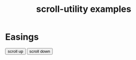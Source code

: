 #+TITLE: scroll-utility examples
#+HTML_HEAD: <link rel="stylesheet" type="text/css" href="index.css" />
#+HTML_HEAD: <script type="text/javascript" src="scroll-utility.js"></script>
#+INFOJS_OPT: path:org-info.js view:info
#+STARTUP: content
#+OPTIONS: num:nil

* Easings
  
  @@html:
    <div class="content">
      <div class="button-container">
        <button onclick="window.ScrollUtility.scrollManager.offset(-1000)" class="scroll-button"> scroll up </button>
        <button onclick="window.ScrollUtility.scrollManager.offset(1000)" class="scroll-button"> scroll down </button>
      </div>
    </div>
  @@
